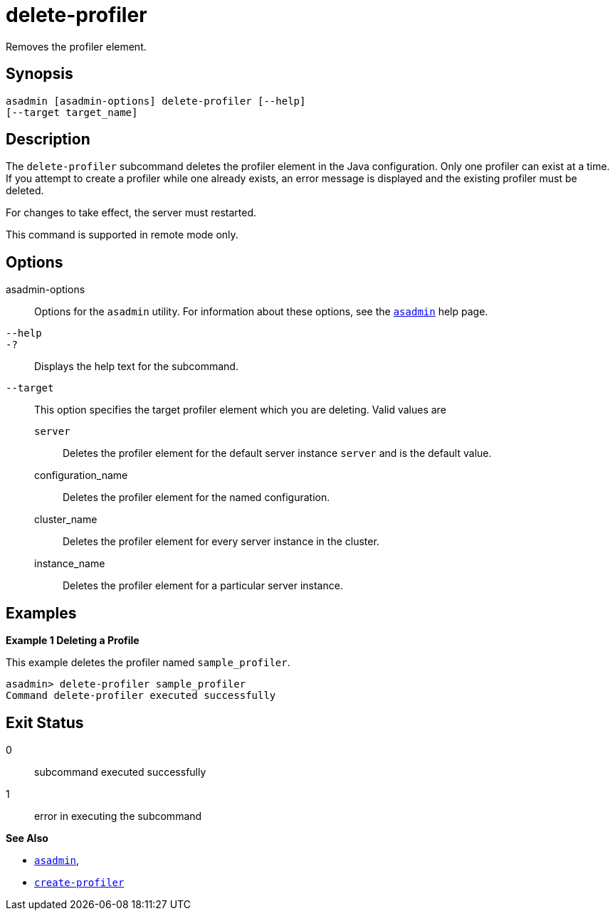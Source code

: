 [[delete-profiler]]
= delete-profiler

Removes the profiler element.

[[synopsis]]
== Synopsis

[source,shell]
----
asadmin [asadmin-options] delete-profiler [--help] 
[--target target_name]
----

[[description]]
== Description

The `delete-profiler` subcommand deletes the profiler element in the Java configuration. Only one profiler can exist at a time. If you
attempt to create a profiler while one already exists, an error message is displayed and the existing profiler must be deleted.

For changes to take effect, the server must restarted.

This command is supported in remote mode only.

[[options]]
== Options

asadmin-options::
  Options for the `asadmin` utility. For information about these options, see the xref:asadmin.adoc#asadmin-1m[`asadmin`] help page.
`--help`::
`-?`::
  Displays the help text for the subcommand.
`--target`::
  This option specifies the target profiler element which you are deleting. Valid values are +
  `server`;;
    Deletes the profiler element for the default server instance `server` and is the default value.
  configuration_name;;
    Deletes the profiler element for the named configuration.
  cluster_name;;
    Deletes the profiler element for every server instance in the cluster.
  instance_name;;
    Deletes the profiler element for a particular server instance.

[[examples]]
== Examples

*Example 1 Deleting a Profile*

This example deletes the profiler named `sample_profiler`.

[source,shell]
----
asadmin> delete-profiler sample_profiler
Command delete-profiler executed successfully
----

[[exit-status]]
== Exit Status

0::
  subcommand executed successfully
1::
  error in executing the subcommand

*See Also*

* xref:asadmin.adoc#asadmin-1m[`asadmin`],
* xref:create-profiler.adoc#create-profiler[`create-profiler`]



